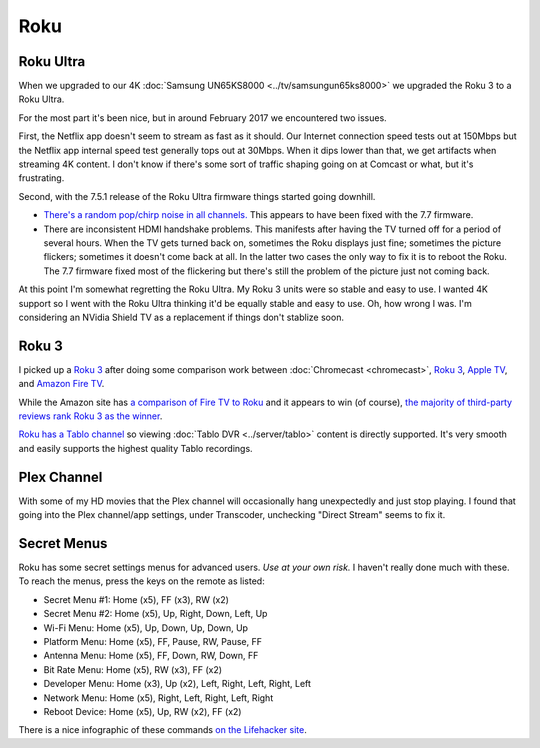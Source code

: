 ====
Roku
====

Roku Ultra
==========

When we upgraded to our 4K :doc:`Samsung UN65KS8000 <../tv/samsungun65ks8000>` we upgraded the Roku 3 to a Roku Ultra.

For the most part it's been nice, but in around February 2017 we encountered two issues.

First, the Netflix app doesn't seem to stream as fast as it should. Our Internet connection speed tests out at 150Mbps but the Netflix app internal speed test generally tops out at 30Mbps. When it dips lower than that, we get artifacts when streaming 4K content. I don't know if there's some sort of traffic shaping going on at Comcast or what, but it's frustrating.

Second, with the 7.5.1 release of the Roku Ultra firmware things started going downhill.

- `There's a random pop/chirp noise in all channels. <https://forums.roku.com/viewtopic.php?f=28&t=98931&p=555044#p555044>`_ This appears to have been fixed with the 7.7 firmware.
- There are inconsistent HDMI handshake problems. This manifests after having the TV turned off for a period of several hours. When the TV gets turned back on, sometimes the Roku displays just fine; sometimes the picture flickers; sometimes it doesn't come back at all. In the latter two cases the only way to fix it is to reboot the Roku. The 7.7 firmware fixed most of the flickering but there's still the problem of the picture just not coming back.

At this point I'm somewhat regretting the Roku Ultra. My Roku 3 units were so stable and easy to use. I wanted 4K support so I went with the Roku Ultra thinking it'd be equally stable and easy to use. Oh, how wrong I was. I'm considering an NVidia Shield TV as a replacement if things don't stablize soon.

Roku 3
======

I picked up a `Roku 3 <http://www.amazon.com/dp/B00BGGDVOO?tag=mhsvortex>`_ after doing some comparison work between :doc:`Chromecast <chromecast>`, `Roku 3 <http://www.amazon.com/dp/B00BGGDVOO?tag=mhsvortex>`_, `Apple TV <http://www.amazon.com/dp/B007I5JT4S?tag=mhsvortex>`_, and `Amazon Fire TV <http://www.amazon.com/dp/B00CX5P8FC?tag=mhsvortex>`_.

.. image:: roku.jpg

While the Amazon site has `a comparison of Fire TV to Roku <http://www.amazon.com/dp/B00CX5P8FC?tag=mhsvortex>`_ and it appears to win (of course), `the majority of third-party reviews rank Roku 3 as the winner <http://www.cnet.com/news/chromecast-vs-apple-tv-vs-roku-3-which-media-streamer-should-you-buy/>`_.

`Roku has a Tablo channel <https://www.tablotv.com/blog/tablo-rockin-roku/>`_ so viewing :doc:`Tablo DVR <../server/tablo>` content is directly supported. It's very smooth and easily supports the highest quality Tablo recordings.

Plex Channel
============

With some of my HD movies that the Plex channel will occasionally hang unexpectedly and just stop playing. I found that going into the Plex channel/app settings, under Transcoder, unchecking "Direct Stream" seems to fix it.

Secret Menus
============

Roku has some secret settings menus for advanced users. *Use at your own risk.* I haven't really done much with these. To reach the menus, press the keys on the remote as listed:

- Secret Menu #1: Home (x5), FF (x3), RW (x2)
- Secret Menu #2: Home (x5), Up, Right, Down, Left, Up
- Wi-Fi Menu: Home (x5), Up, Down, Up, Down, Up
- Platform Menu: Home (x5), FF, Pause, RW, Pause, FF
- Antenna Menu: Home (x5), FF, Down, RW, Down, FF
- Bit Rate Menu: Home (x5), RW (x3), FF (x2)
- Developer Menu: Home (x3), Up (x2), Left, Right, Left, Right, Left
- Network Menu: Home (x5), Right, Left, Right, Left, Right
- Reboot Device: Home (x5), Up, RW (x2), FF (x2)

There is a nice infographic of these commands `on the Lifehacker site <http://lifehacker.com/all-the-roku-secret-commands-and-menus-in-one-graphic-1779010902>`_.